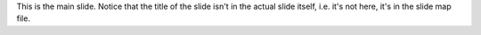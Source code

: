 .. The contents of this file are included in multiple slide decks.
.. This file should not be changed in a way that hinders its ability to appear in multiple slide decks.

This is the main slide. Notice that the title of the slide isn't in the actual slide itself, i.e. it's not here, it's in the slide map file.
